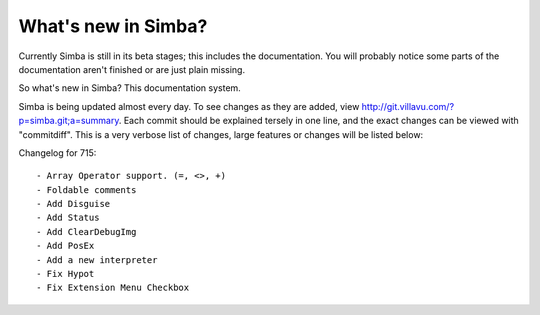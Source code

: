What's new in Simba?
====================

Currently Simba is still in its beta stages; this includes the documentation.
You will probably notice some parts of the documentation aren't finished or are just
plain missing. 

So what's new in Simba? This documentation system.

Simba is being updated almost every day. To see changes as they are added, view
http://git.villavu.com/?p=simba.git;a=summary. Each commit should be explained
tersely in one line, and the exact changes can be viewed with "commitdiff". This
is a very verbose list of changes, large features or changes will be listed below:

Changelog for 715::

    - Array Operator support. (=, <>, +)
    - Foldable comments
    - Add Disguise
    - Add Status 
    - Add ClearDebugImg
    - Add PosEx
    - Add a new interpreter
    - Fix Hypot
    - Fix Extension Menu Checkbox

